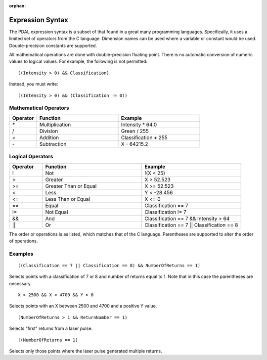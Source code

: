 :orphan:

.. _PDAL expression:

Expression Syntax
=================

The PDAL expression syntax is a subset of that found in a great many programming languages.
Specifically, it uses a limited set of operators from the C language. Dimension names
can be used where a variable or constant would be used. Double-precision constants are
supported.

All mathematical operations are done with double-precision floating point. There is no
automatic conversion of numeric values to logical values.  For example, the following is
not permitted:

::

  ((Intensity > 0) && Classification)

Instead, you must write:

::

  ((Intensity > 0) && (Classification != 0))

Mathematical Operators
----------------------

.. list-table::
    :widths: 10 30 30
    :header-rows: 1

    * - Operator
      - Function
      - Example
    * - `*`
      - Multiplication
      - Intensity * 64.0
    * - /
      - Division
      - Green / 255
    * - `+`
      - Addition
      - Classification + 255
    * - `-`
      - Subtraction
      - X \- 64215.2

Logical Operators
-----------------

.. list-table::
    :widths: 10 30 30
    :header-rows: 1

    * - Operator
      - Function
      - Example
    * - ! 
      - Not
      - !(X < 25)
    * - `>`
      - Greater
      - X > 52.523
    * - >=
      - Greater Than or Equal
      - X >= 52.523
    * - `<`
      - Less
      - Y < -28.456
    * - <= 
      - Less Than or Equal
      - X <= 0
    * - == 
      - Equal
      - Classification == 7
    * - != 
      - Not Equal
      - Classification != 7
    * - &&
      - And
      - Classification == 7 && Intensity > 64
    * - ||
      - Or
      - Classification == 7 || Classification == 8

The order or operations is as listed, which matches that of the C language. Parentheses are
supported to alter the order of operations.

Examples
--------

::

    ((Classification == 7 || Classification == 8) && NumberOfReturns == 1)

Selects points with a classification of 7 or 8 and number of returns equal to 1.  Note
that in this case the parentheses are necessary.

::

    X > 2500 && X < 4700 && Y > 0

Selects points with an X between 2500 and 4700 and a positive Y value.

::

    (NumberOfReturns > 1 && ReturnNumber == 1)

Selects "first" returns from a laser pulse.

::

    !(NumberOfReturns == 1)

Selects only those points where the laser pulse generated multiple returns.

